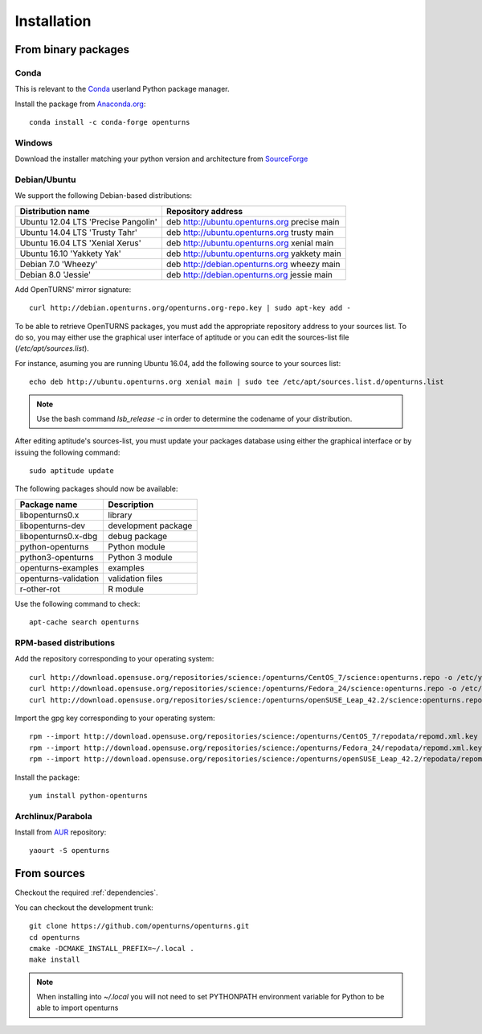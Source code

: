 .. _install:

============
Installation
============

From binary packages
====================

Conda
-----
This is relevant to the `Conda <http://conda.pydata.org/>`_ userland Python package manager.

Install the package from `Anaconda.org <https://anaconda.org/conda-forge/openturns>`_::

    conda install -c conda-forge openturns


Windows
-------
Download the installer matching your python version and architecture from `SourceForge <http://sourceforge.net/projects/openturns/files/openturns/>`_


Debian/Ubuntu
-------------

We support the following Debian-based distributions:

.. table::

    +-------------------------------------+----------------------------------------------+
    | Distribution name                   | Repository address                           |
    +=====================================+==============================================+
    | Ubuntu 12.04 LTS 'Precise Pangolin' | deb http://ubuntu.openturns.org precise main |
    +-------------------------------------+----------------------------------------------+
    | Ubuntu 14.04 LTS 'Trusty Tahr'      | deb http://ubuntu.openturns.org trusty main  |
    +-------------------------------------+----------------------------------------------+
    | Ubuntu 16.04 LTS 'Xenial Xerus'     | deb http://ubuntu.openturns.org xenial main  |
    +-------------------------------------+----------------------------------------------+
    | Ubuntu 16.10 'Yakkety Yak'          | deb http://ubuntu.openturns.org yakkety main |
    +-------------------------------------+----------------------------------------------+
    | Debian 7.0 'Wheezy'                 | deb http://debian.openturns.org wheezy main  |
    +-------------------------------------+----------------------------------------------+
    | Debian 8.0 'Jessie'                 | deb http://debian.openturns.org jessie main  |
    +-------------------------------------+----------------------------------------------+

Add OpenTURNS' mirror signature::

    curl http://debian.openturns.org/openturns.org-repo.key | sudo apt-key add -

To be able to retrieve OpenTURNS packages, you must add the appropriate
repository address to your sources list. To do so, you may either use the
graphical user interface of aptitude or you can edit the sources-list file
(`/etc/apt/sources.list`).

For instance, asuming you are running Ubuntu 16.04,
add the following source to your sources list::

    echo deb http://ubuntu.openturns.org xenial main | sudo tee /etc/apt/sources.list.d/openturns.list

.. note::

    Use the bash command `lsb_release -c` in order to determine the codename of
    your distribution.

After editing aptitude's sources-list, you must update your packages database
using either the graphical interface or by issuing the following command::

    sudo aptitude update

The following packages should now be available:

.. table::

    +----------------------+------------------------------------+
    | Package name         | Description                        |
    +======================+====================================+
    | libopenturns0.x      | library                            |
    +----------------------+------------------------------------+
    | libopenturns-dev     | development package                |
    +----------------------+------------------------------------+
    | libopenturns0.x-dbg  | debug package                      |
    +----------------------+------------------------------------+
    | python-openturns     | Python module                      |
    +----------------------+------------------------------------+
    | python3-openturns    | Python 3 module                    |
    +----------------------+------------------------------------+
    | openturns-examples   | examples                           |
    +----------------------+------------------------------------+
    | openturns-validation | validation files                   |
    +----------------------+------------------------------------+
    | r-other-rot          | R module                           |
    +----------------------+------------------------------------+

Use the following command to check::

    apt-cache search openturns

RPM-based distributions
-----------------------
Add the repository corresponding to your operating system::

    curl http://download.opensuse.org/repositories/science:/openturns/CentOS_7/science:openturns.repo -o /etc/yum.repos.d/obs-openturns.repo
    curl http://download.opensuse.org/repositories/science:/openturns/Fedora_24/science:openturns.repo -o /etc/yum.repos.d/obs-openturns.repo
    curl http://download.opensuse.org/repositories/science:/openturns/openSUSE_Leap_42.2/science:openturns.repo -o /etc/yum.repos.d/obs-openturns.repo

Import the gpg key corresponding to your operating system::

    rpm --import http://download.opensuse.org/repositories/science:/openturns/CentOS_7/repodata/repomd.xml.key
    rpm --import http://download.opensuse.org/repositories/science:/openturns/Fedora_24/repodata/repomd.xml.key
    rpm --import http://download.opensuse.org/repositories/science:/openturns/openSUSE_Leap_42.2/repodata/repomd.xml.key

Install the package::

    yum install python-openturns

Archlinux/Parabola
------------------
Install from `AUR <https://aur.archlinux.org/packages/openturns/>`_ repository::

    yaourt -S openturns


From sources
============

Checkout the required :ref:`dependencies`.

You can checkout the development trunk::

    git clone https://github.com/openturns/openturns.git
    cd openturns
    cmake -DCMAKE_INSTALL_PREFIX=~/.local .
    make install

.. note::

    When installing into `~/.local` you will not need to set PYTHONPATH
    environment variable for Python to be able to import openturns
